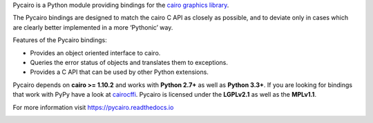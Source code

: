 Pycairo is a Python module providing bindings for the `cairo graphics library
<https://cairographics.org/>`__.

The Pycairo bindings are designed to match the cairo C API as closely as
possible, and to deviate only in cases which are clearly better implemented in
a more ‘Pythonic’ way.

Features of the Pycairo bindings:

* Provides an object oriented interface to cairo.
* Queries the error status of objects and translates them to exceptions.
* Provides a C API that can be used by other Python extensions.

Pycairo depends on **cairo >= 1.10.2** and works with **Python 2.7+** as well
as **Python 3.3+**. If you are looking for bindings that work with PyPy have a
look at `cairocffi <https://cairocffi.readthedocs.io>`__. Pycairo is licensed
under the **LGPLv2.1** as well as the **MPLv1.1**.

For more information visit https://pycairo.readthedocs.io

.. image:: https://travis-ci.org/pygobject/pycairo.svg?branch=master
    :target: https://travis-ci.org/pygobject/pycairo
